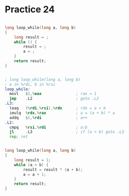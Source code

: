 #+AUTHOR: Fei Li
#+EMAIL: wizard@pursuetao.com
* Practice 24

  #+BEGIN_SRC c

  long loop_while(long a, long b)
  {
      long result = ;
      while () {
          result = ;
          a = ;
      }
      return result;
  }
  
  #+END_SRC


  #+BEGIN_SRC asm

  ; long loop_while(long a, long b)
  ; a in %rdi, b in %rsi
  loop_while:
    movl   $1,%eax               ; rax = 1
    jmp    .L2                   ; goto .L2
  .L3:
    leaq   (%rdi,%rsi),%rdx      ; rdx = a + b
    imulq  %rdx,%rax             ; a = (a + b) * a
    addq   $1,%rdi               ; a++
  .L2:
    cmpq   %rsi,%rdi             ; a:b
    jl     .L3                   ; if (a < b) goto .L3
    rep; ret
  
  #+END_SRC


  #+BEGIN_SRC c

  long loop_while(long a, long b)
  {
      long result = 1;
      while (a < b) {
          result = result * (a + b);
          a = a + 1;
      }
      return result;
  }
  
  #+END_SRC
